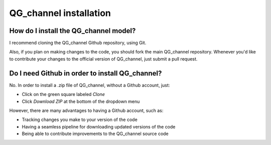 =========================================
QG_channel installation
=========================================

How do I install the QG_channel model?
~~~~~~~~~~~~~~~~~~~~~~~~~
I recommend cloning the QG_channel Github repository,
using Git.

Also, if you plan on making changes to the code, you should
fork the main QG_channel repository.
Whenever you'd like to contribute your changes to the official
version of QG_channel, just submit a pull request.


Do I need Github in order to install QG_channel?
~~~~~~~~~~~~~~~~~~~~

No.
In order to install a .zip file of QG_channel, without
a Github account, just:

- Click on the green square labeled *Clone*
- Click *Download ZIP* at the bottom of the dropdown menu

However, there are many advantages to having a Github account, such as:

- Tracking changes you make to your version of the code
- Having a seamless pipeline for downloading updated versions of the code
- Being able to contribute improvements to the QG_channel source code
